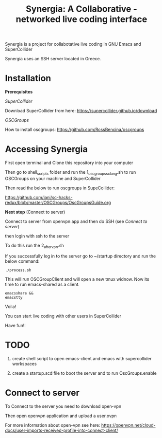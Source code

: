 #+TITLE: Synergia: A Collaborative - networked live coding interface

Synergia is a project for collabotative live coding in GNU Emacs and SuperCollider

Synergia uses an SSH server located in Greece.


* Installation

*Prerequisites*

/SuperCollider/

Download SuperCollider from here: https://supercollider.github.io/download

/OSCGroups/

How to install oscgroups: https://github.com/RossBencina/oscgroups

* Accessing Synergia

First open terminal and Clone this repository into your computer

Then go to shell_scripts folder and run the 1_oscgroups_sclang.sh to run OSCGroups on your
machine and SuperCollider

Then read the below to run oscgroups in SupeCollider:

https://github.com/iani/sc-hacks-redux/blob/master/OSCGroups/OscGroupsGuide.org

*Next step* (Connext to server)

Connect to server from openvpn app and then do SSH (see [[Connect to server]])

then login with ssh to the server

To do this run the 2_after_vpn.sh

If you successfully log in to the server go to ~/startup directory and run the
below command:

#+begin_src
./process.sh
#+end_src

This will run OSCGroupClient and will open a new tmux widnow.
Now its time to run emacs-shared as a client.

#+begin_src
emacsshare &&
emacstty
#+end_src

Voila!

You can start live coding with other users in SuperCollider

Have fun!!

* TODO
1. create shell script to open emacs-client and emacs with supercollider workspaces

2. create a startup.scd file to boot the server and to run OscGroups.enable

* Connect to server

To Connect to the server you need to download open-vpn

Then open openvpn application and upload a user.ovpn

For more information about open-vpn see here: https://openvpn.net/cloud-docs/user-imports-received-profile-into-connect-client/

